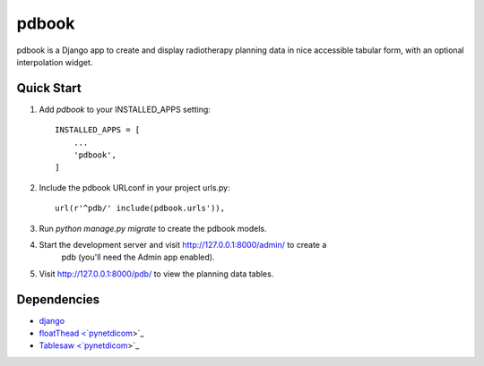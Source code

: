======
pdbook
======
pdbook is a Django app to create and display radiotherapy planning data in nice
accessible tabular form, with an optional interpolation widget.

Quick Start
-----------
1. Add `pdbook` to your INSTALLED_APPS setting::

    INSTALLED_APPS = [
        ...
        'pdbook',
    ]

2. Include the pdbook URLconf in your project urls.py::

    url(r'^pdb/' include(pdbook.urls')),
    
3. Run `python manage.py migrate` to create the pdbook models.

4. Start the development server and visit http://127.0.0.1:8000/admin/ to create a
    pdb (you'll need the Admin app enabled).
    
5. Visit http://127.0.0.1:8000/pdb/ to view the planning data tables.

Dependencies
------------
* `django <https://www.djangoproject.com>`_
* `floatThead <`pynetdicom <https://github.com/mkoryak/floatThead>`_>`_
* `Tablesaw <`pynetdicom <https://github.com/filamentgroup/tablesaw>`_>`_
